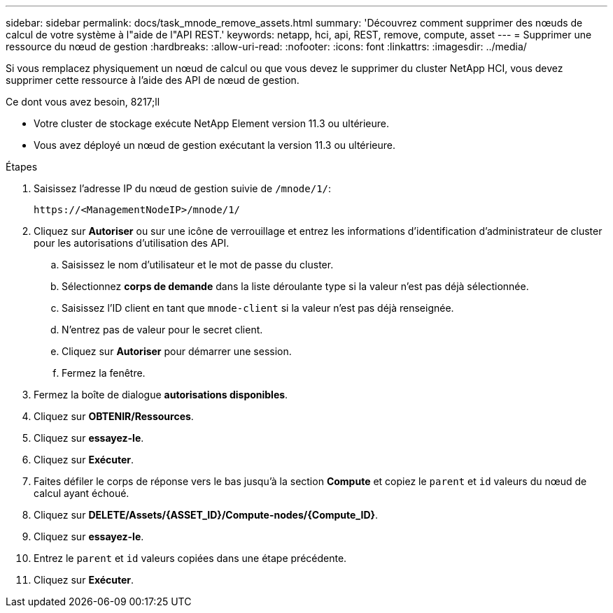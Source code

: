 ---
sidebar: sidebar 
permalink: docs/task_mnode_remove_assets.html 
summary: 'Découvrez comment supprimer des nœuds de calcul de votre système à l"aide de l"API REST.' 
keywords: netapp, hci, api, REST, remove, compute, asset 
---
= Supprimer une ressource du nœud de gestion
:hardbreaks:
:allow-uri-read: 
:nofooter: 
:icons: font
:linkattrs: 
:imagesdir: ../media/


[role="lead"]
Si vous remplacez physiquement un nœud de calcul ou que vous devez le supprimer du cluster NetApp HCI, vous devez supprimer cette ressource à l'aide des API de nœud de gestion.

.Ce dont vous avez besoin, 8217;ll
* Votre cluster de stockage exécute NetApp Element version 11.3 ou ultérieure.
* Vous avez déployé un nœud de gestion exécutant la version 11.3 ou ultérieure.


.Étapes
. Saisissez l'adresse IP du nœud de gestion suivie de `/mnode/1/`:
+
[listing]
----
https://<ManagementNodeIP>/mnode/1/
----
. Cliquez sur *Autoriser* ou sur une icône de verrouillage et entrez les informations d'identification d'administrateur de cluster pour les autorisations d'utilisation des API.
+
.. Saisissez le nom d'utilisateur et le mot de passe du cluster.
.. Sélectionnez *corps de demande* dans la liste déroulante type si la valeur n'est pas déjà sélectionnée.
.. Saisissez l'ID client en tant que `mnode-client` si la valeur n'est pas déjà renseignée.
.. N'entrez pas de valeur pour le secret client.
.. Cliquez sur *Autoriser* pour démarrer une session.
.. Fermez la fenêtre.


. Fermez la boîte de dialogue *autorisations disponibles*.
. Cliquez sur *OBTENIR/Ressources*.
. Cliquez sur *essayez-le*.
. Cliquez sur *Exécuter*.
. Faites défiler le corps de réponse vers le bas jusqu'à la section *Compute* et copiez le `parent` et `id` valeurs du nœud de calcul ayant échoué.
. Cliquez sur *DELETE/Assets/{ASSET_ID}/Compute-nodes/{Compute_ID}*.
. Cliquez sur *essayez-le*.
. Entrez le `parent` et `id` valeurs copiées dans une étape précédente.
. Cliquez sur *Exécuter*.

